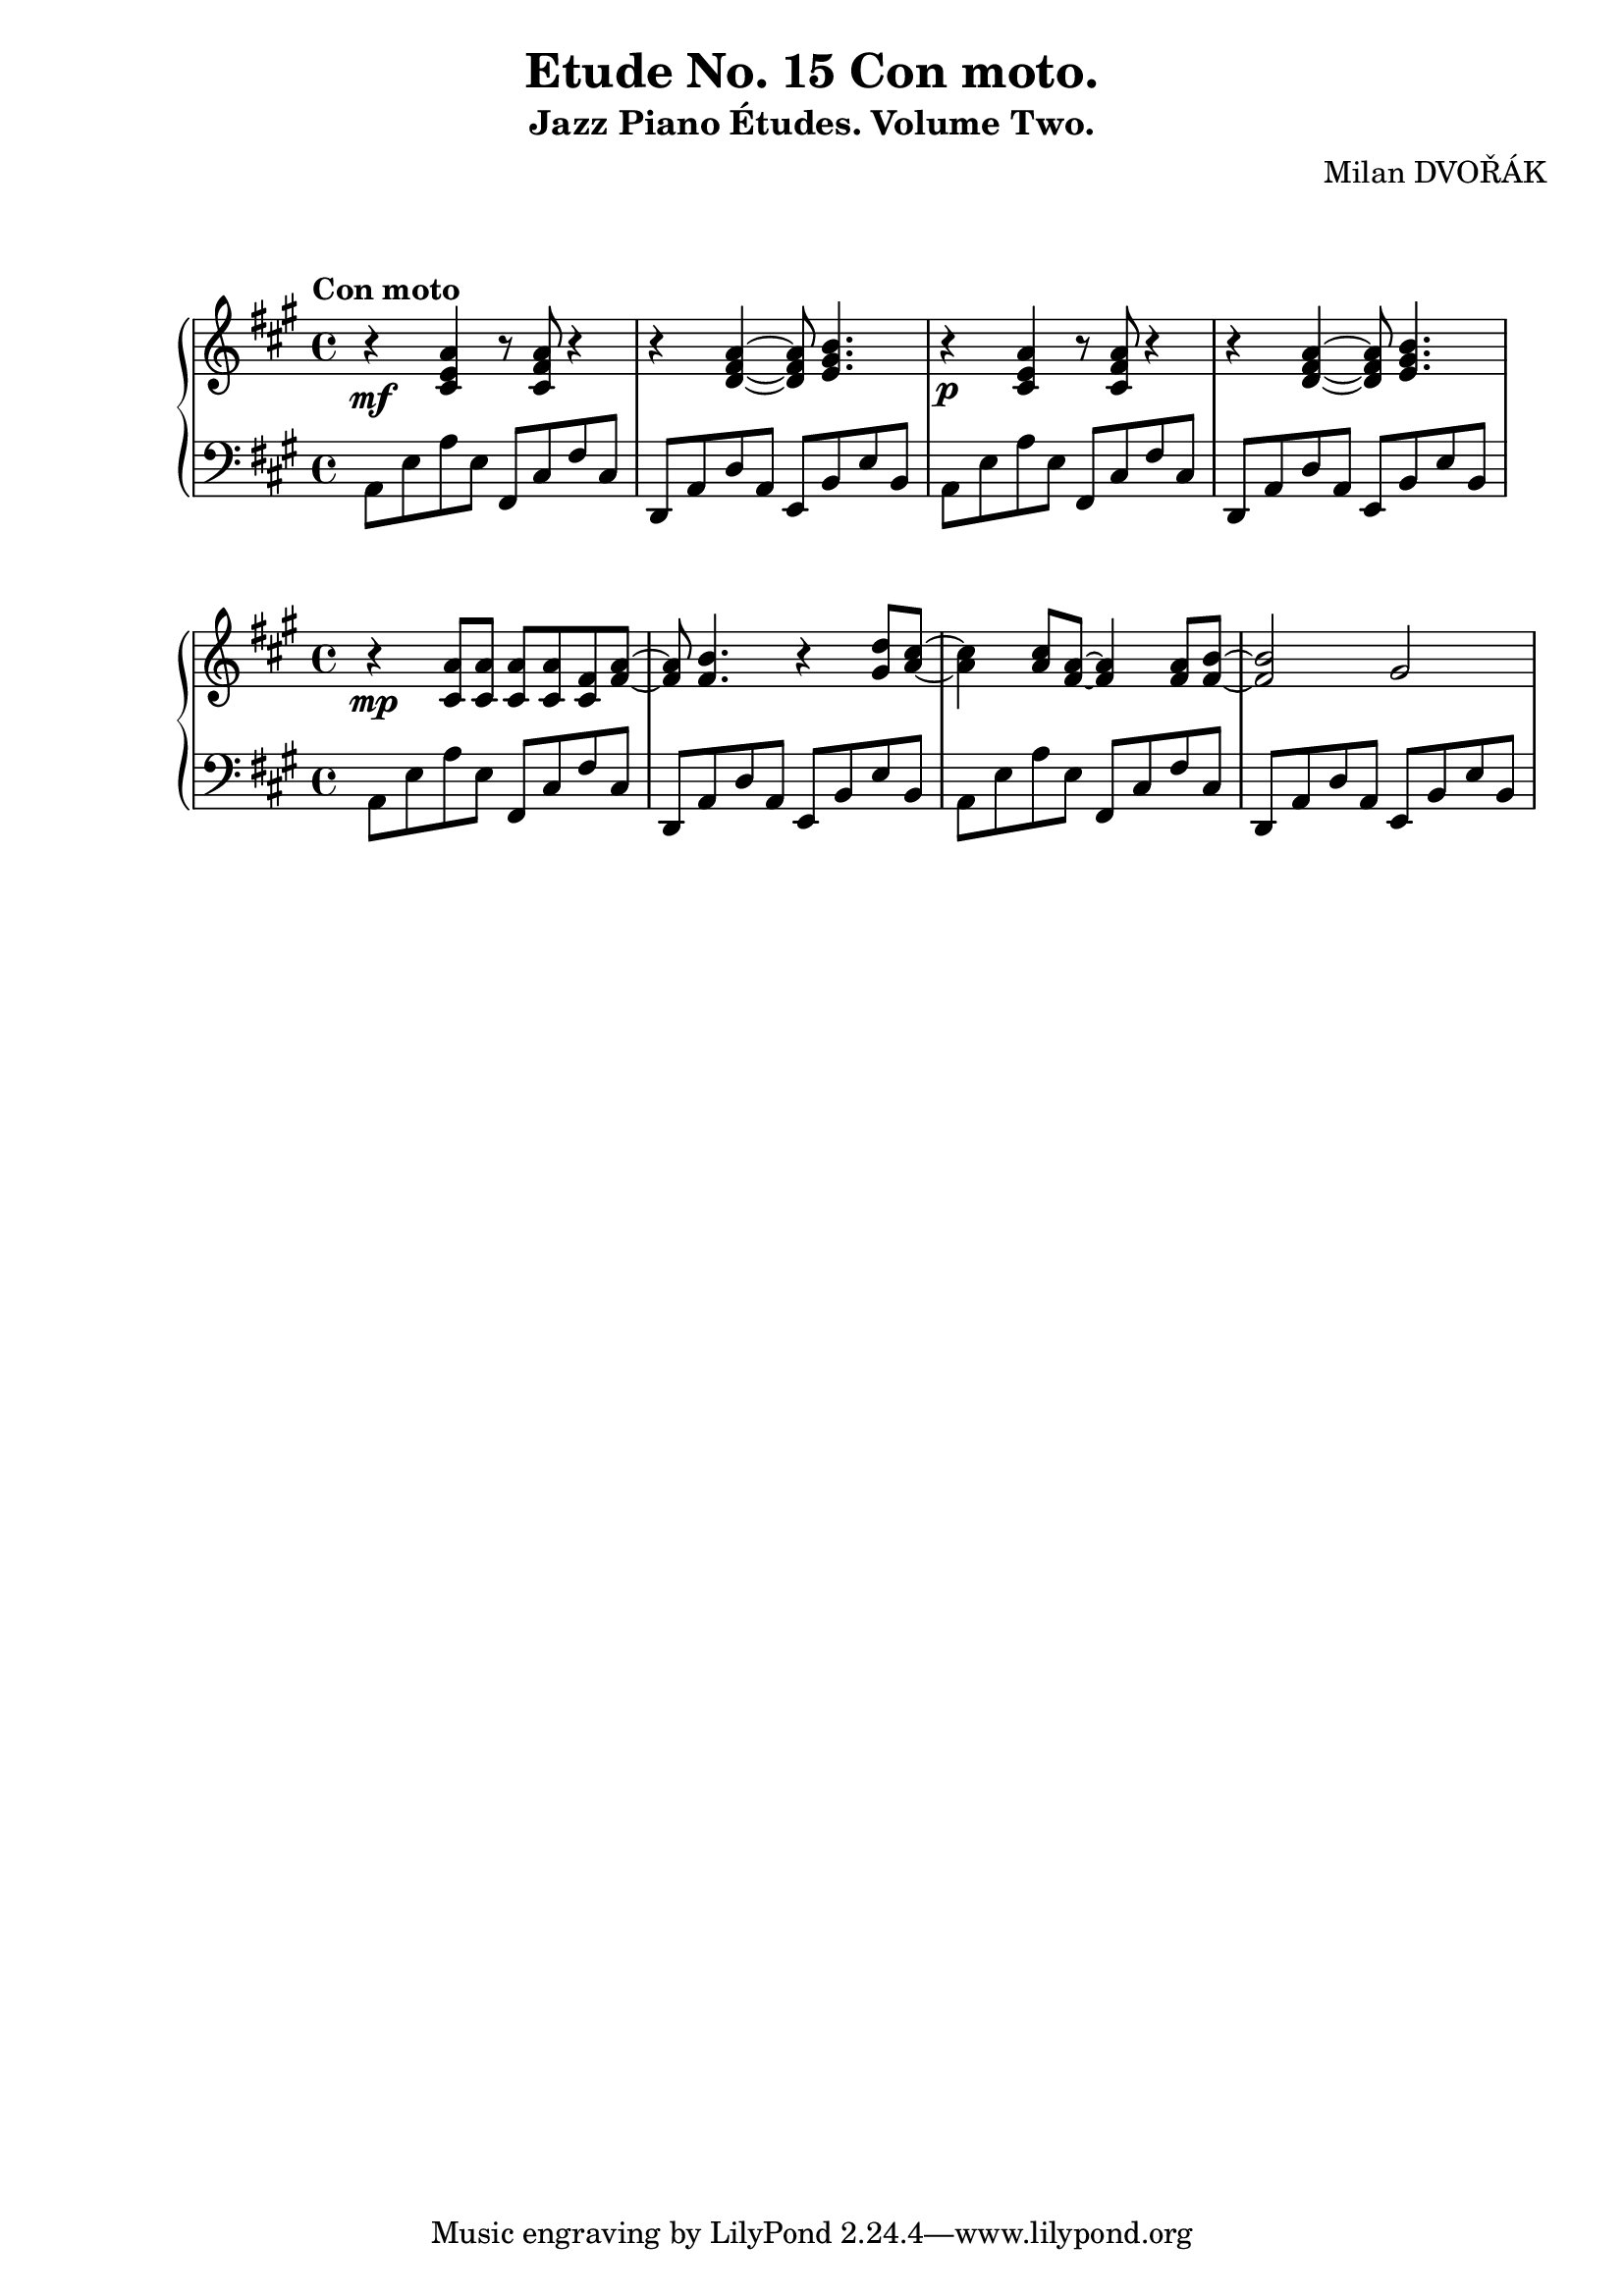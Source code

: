 \version "2.18.2"

\header {
  title = "Etude No. 15 Con moto."
  subtitle = "Jazz Piano Études. Volume Two."
  composer = "Milan DVOŘÁK"
}
\markup { \vspace #2 }

\score {
  \new PianoStaff <<
    \new Staff = "upper"\relative c' {
      \clef treble
      \key a \major
      \time 4/4
      \tempo "Con moto"
      r4\mf <cis e a>4 r8 <cis fis a>8 r4 | r4 <d fis a>4~ <d fis a>8 <e gis b>4. |
      r4\p <cis e a>4 r8 <cis fis a>8 r4 | r4 <d fis a>4~ <d fis a>8 <e gis b>4. |
    }
    \new Staff = "lower" \relative c {
      \clef bass
      \key a \major
      \time 4/4
      a8 e' a e  fis, cis' fis cis | d,8 a' d a e b' e b |
      a8 e' a e  fis, cis' fis cis | d,8 a' d a e b' e b |
    }
  >>
  \layout { }
  \midi { }
}

\score {
  \new PianoStaff <<
    \new Staff = "upper" \relative c' {
      \clef treble
      \key a \major
      r4\mp <cis a'>8 <cis a'> <cis a'> <cis a'> <cis fis> <fis a>~ | <fis a>8 <fis b>4. r4 <gis d'>8^ [<a cis>8]~ |
      <a cis>4 <a cis>8 <fis a>8~ <fis a>4 <fis a>8 <fis b>8~ | <fis b>2 gis2 |
    }
    \new Staff = "lower" \relative c {
      \clef bass
      \key a \major
      a8 e' a e  fis, cis' fis cis | d,8 a' d a e b' e b |
      a8 e' a e  fis, cis' fis cis | d,8 a' d a e b' e b |
    }
  >>
  \layout { }
  \midi { }
}
